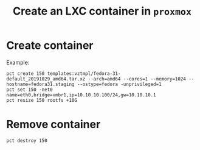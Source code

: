 #+TITLE: Create an LXC container in =proxmox=
* Create container
Example:
#+begin_src shell
  pct create 150 templates:vztmpl/fedora-31-default_20191029_amd64.tar.xz --arch=amd64 --cores=1 --memory=1024 --hostname=fedora31.staging --ostype=fedora -unprivileged=1
  pct set 150 -net0 name=eth0,bridge=vmbr1,ip=10.10.10.100/24,gw=10.10.10.1
  pct resize 150 rootfs +10G
#+end_src

* Remove container
#+begin_src shell
  pct destroy 150
#+end_src
